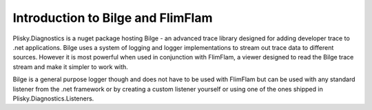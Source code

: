 
Introduction to Bilge and FlimFlam
==============================================

Plisky.Diagnostics is a nuget package hosting Bilge - an advanced trace library designed for adding developer trace to .net applications.  Bilge uses a system of
logging and logger implementations to stream out trace data to different sources. However it is most powerful when used in conjunction with FlimFlam, a viewer
designed to read the Bilge trace stream and make it simpler to work with.

Bilge is a general purpose logger though and does not have to be used with FlimFlam but can be used with any standard listener from the .net framework or by 
creating a custom listener yourself or using one of the ones shipped in Plisky.Diagnostics.Listeners.  